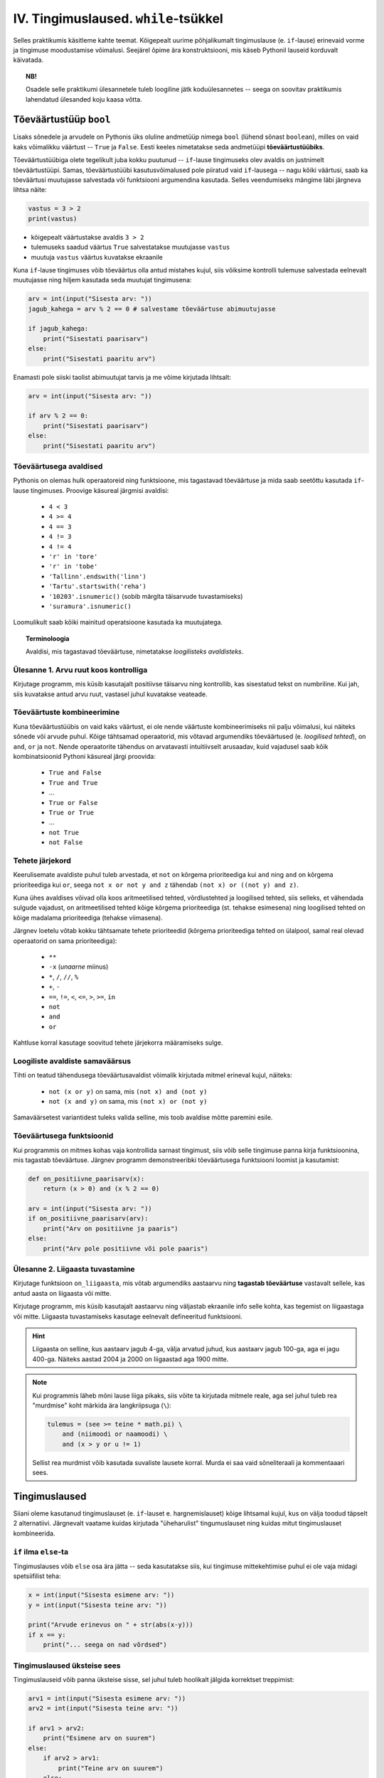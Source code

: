 IV. Tingimuslaused. ``while``-tsükkel
=======================================

Selles praktikumis käsitleme kahte teemat. Kõigepealt uurime põhjalikumalt tingimuslause (e. ``if``-lause) erinevaid vorme ja tingimuse moodustamise võimalusi. Seejärel õpime ära konstruktsiooni, mis käseb Pythonil lauseid korduvalt käivatada.

.. topic:: NB!

    Osadele selle praktikumi ülesannetele tuleb loogiline jätk koduülesannetes -- seega on soovitav praktikumis lahendatud ülesanded koju kaasa võtta.

.. index::
    single: bool; tõeväärtustüüp
    single: boolean; tõeväärtustüüp

Tõeväärtustüüp ``bool``
-----------------------
Lisaks sõnedele ja arvudele on Pythonis üks oluline andmetüüp nimega ``bool`` (lühend sõnast ``boolean``), milles on vaid kaks võimalikku väärtust -- ``True`` ja ``False``. Eesti keeles nimetatakse seda andmetüüpi **tõeväärtustüübiks**.

Tõeväärtustüübiga olete tegelikult juba kokku puutunud -- ``if``-lause tingimuseks olev avaldis on justnimelt tõeväärtustüüpi. Samas, tõeväärtustüübi kasutusvõimalused pole piiratud vaid ``if``-lausega -- nagu kõiki väärtusi, saab ka tõeväärtusi muutujasse salvestada või funktsiooni argumendina kasutada. Selles veendumiseks mängime läbi järgneva lihtsa näite:

.. sourcecode:: py3

    vastus = 3 > 2
    print(vastus)

* kõigepealt väärtustakse avaldis ``3 > 2``
* tulemuseks saadud väärtus ``True`` salvestatakse muutujasse ``vastus``
* muutuja ``vastus`` väärtus kuvatakse ekraanile

Kuna ``if``-lause tingimuses võib tõeväärtus olla antud mistahes kujul, siis võiksime kontrolli tulemuse salvestada eelnevalt muutujasse ning hiljem kasutada seda muutujat tingimusena:

.. sourcecode:: py3

    arv = int(input("Sisesta arv: "))
    jagub_kahega = arv % 2 == 0 # salvestame tõeväärtuse abimuutujasse
    
    if jagub_kahega:
        print("Sisestati paarisarv")
    else:
        print("Sisestati paaritu arv")

Enamasti pole siiski taolist abimuutujat tarvis ja me võime kirjutada lihtsalt:

.. sourcecode:: py3

    arv = int(input("Sisesta arv: "))
    
    if arv % 2 == 0:
        print("Sisestati paarisarv")
    else:
        print("Sisestati paaritu arv")


Tõeväärtusega avaldised
~~~~~~~~~~~~~~~~~~~~~~~
Pythonis on olemas hulk operaatoreid ning funktsioone, mis tagastavad tõeväärtuse ja mida saab seetõttu kasutada ``if``-lause tingimuses. Proovige käsureal järgmisi avaldisi:

    * ``4 < 3``
    * ``4 >= 4``
    * ``4 == 3``
    * ``4 != 3``
    * ``4 != 4``
    * ``'r' in 'tore'``
    * ``'r' in 'tobe'``
    * ``'Tallinn'.endswith('linn')``
    * ``'Tartu'.startswith('reha')``
    * ``'10203'.isnumeric()`` (sobib märgita täisarvude tuvastamiseks)
    * ``'suramura'.isnumeric()``

Loomulikult saab kõiki mainitud operatsioone kasutada ka muutujatega.

.. topic:: Terminoloogia

    Avaldisi, mis tagastavad tõeväärtuse, nimetatakse *loogilisteks avaldisteks*.


Ülesanne 1. Arvu ruut koos kontrolliga
~~~~~~~~~~~~~~~~~~~~~~~~~~~~~~~~~~~~~~
Kirjutage programm, mis küsib kasutajalt positiivse täisarvu ning kontrollib, kas sisestatud tekst on numbriline. Kui jah, siis kuvatakse antud arvu ruut, vastasel juhul kuvatakse veateade. 

.. index::
    single: loogilised avaldised

Tõeväärtuste kombineerimine
~~~~~~~~~~~~~~~~~~~~~~~~~~~
Kuna tõeväärtustüübis on vaid kaks väärtust, ei ole nende väärtuste kombineerimiseks nii palju võimalusi, kui näiteks sõnede või arvude puhul. Kõige tähtsamad operaatorid, mis võtavad argumendiks tõeväärtused (e. *loogilised tehted*), on ``and``, ``or`` ja ``not``. Nende operaatorite tähendus on arvatavasti intuitiivselt arusaadav, kuid vajadusel saab kõik kombinatsioonid Pythoni käsureal järgi proovida:

    * ``True and False``
    * ``True and True``
    * ...
    * ``True or False``
    * ``True or True``
    * ...
    * ``not True``
    * ``not False``

Tehete järjekord
~~~~~~~~~~~~~~~~
Keerulisemate avaldiste puhul tuleb arvestada, et ``not`` on kõrgema prioriteediga kui ``and`` ning ``and`` on kõrgema prioriteediga kui ``or``, seega ``not x or not y and z`` tähendab ``(not x) or ((not y) and z)``.

Kuna ühes avaldises võivad olla koos aritmeetilised tehted, võrdlustehted ja loogilised tehted, siis selleks, et vähendada sulgude vajadust, on aritmeetilised tehted kõige kõrgema prioriteediga (st. tehakse esimesena) ning loogilised tehted on kõige madalama prioriteediga (tehakse viimasena).

Järgnev loetelu võtab kokku tähtsamate tehete prioriteedid (kõrgema prioriteediga tehted on ülalpool, samal real olevad operaatorid on sama prioriteediga):

    * ``**``
    * ``-x`` (*unaarne* miinus)
    * ``*``, ``/``, ``//``, ``%``
    * ``+``, ``-``
    * ``==``, ``!=``, ``<``, ``<=``, ``>``, ``>=``, ``in``
    * ``not``
    * ``and``
    * ``or``

Kahtluse korral kasutage soovitud tehete järjekorra määramiseks sulge.
    
Loogiliste avaldiste samaväärsus
~~~~~~~~~~~~~~~~~~~~~~~~~~~~~~~~
Tihti on teatud tähendusega tõeväärtusavaldist võimalik kirjutada mitmel erineval kujul, näiteks:

    * ``not (x or y)`` on sama, mis ``(not x) and (not y)``
    * ``not (x and y)`` on sama, mis ``(not x) or (not y)``

Samaväärsetest variantidest tuleks valida selline, mis toob avaldise mõtte paremini esile.

Tõeväärtusega funktsioonid
~~~~~~~~~~~~~~~~~~~~~~~~~~
Kui programmis on mitmes kohas vaja kontrollida sarnast tingimust, siis võib selle tingimuse panna kirja funktsioonina, mis tagastab tõeväärtuse. Järgnev programm  demonstreeribki tõeväärtusega funktsiooni loomist ja kasutamist:

.. sourcecode:: py3

    def on_positiivne_paarisarv(x):
        return (x > 0) and (x % 2 == 0)

    arv = int(input("Sisesta arv: "))
    if on_positiivne_paarisarv(arv):
        print("Arv on positiivne ja paaris")
    else:
        print("Arv pole positiivne või pole paaris")

Ülesanne 2. Liigaasta tuvastamine
~~~~~~~~~~~~~~~~~~~~~~~~~~~~~~~~~
Kirjutage funktsioon ``on_liigaasta``, mis võtab argumendiks aastaarvu ning **tagastab tõeväärtuse** vastavalt sellele, kas antud aasta on liigaasta või mitte.

Kirjutage programm, mis küsib kasutajalt aastaarvu ning väljastab ekraanile info selle kohta, kas tegemist on liigaastaga või mitte. Liigaasta tuvastamiseks kasutage eelnevalt defineeritud funktsiooni.

.. hint::

    Liigaasta on selline, kus aastaarv jagub 4-ga, välja arvatud juhud, kus aastaarv jagub 100-ga, aga ei jagu 400-ga. Näiteks aastad 2004 ja 2000 on liigaastad aga 1900 mitte.

.. note::
    Kui programmis läheb mõni lause liiga pikaks, siis võite ta kirjutada mitmele reale, aga sel juhul tuleb rea "murdmise" koht märkida ära langkriipsuga (``\``):
    
    .. sourcecode:: py3
    
        tulemus = (see >= teine * math.pi) \
            and (niimoodi or naamoodi) \
            and (x > y or u != 1)
        

    Sellist rea murdmist võib kasutada suvaliste lausete korral. Murda ei saa vaid sõneliteraali ja kommentaaari sees.

Tingimuslaused
--------------
Siiani oleme kasutanud tingimuslauset (e. ``if``-lauset e. hargnemislauset) kõige lihtsamal kujul, kus on välja toodud täpselt 2 alternatiivi. Järgnevalt vaatame kuidas kirjutada "üheharulist" tingumuslauset ning kuidas mitut tingimuslauset kombineerida. 

``if`` ilma ``else``-ta
~~~~~~~~~~~~~~~~~~~~~~~
Tingimuslauses võib ``else`` osa ära jätta -- seda kasutatakse siis, kui tingimuse mittekehtimise puhul ei ole vaja midagi spetsiifilist teha:

.. sourcecode:: py3

    x = int(input("Sisesta esimene arv: "))
    y = int(input("Sisesta teine arv: "))
    
    print("Arvude erinevus on " + str(abs(x-y)))
    if x == y:
        print("... seega on nad võrdsed")

Tingimuslaused üksteise sees
~~~~~~~~~~~~~~~~~~~~~~~~~~~~
Tingimuslauseid võib panna üksteise sisse, sel juhul tuleb hoolikalt jälgida korrektset treppimist:

.. sourcecode:: py3
    
    arv1 = int(input("Sisesta esimene arv: "))
    arv2 = int(input("Sisesta teine arv: "))
    
    if arv1 > arv2:
        print("Esimene arv on suurem")
    else:
        if arv2 > arv1:
            print("Teine arv on suurem")
        else:
            print("Arvud on võrdsed")

Ülesanne 3. Päevade arv kuus
~~~~~~~~~~~~~~~~~~~~~~~~~~~~
Kirjutage funktsioon ``päevade_arv``, mis võtab argumendiks kuu numbri ja aastaarvu ning tagastab mitu päeva on selles kuus. Kasutage abifunktsioonina eelnevalt defineeritud funktsiooni ``on_liigaasta``. (Kirjutage need funktsioonid samasse faili).

Ülesanne 4. Kuupäeva kontrollimine
~~~~~~~~~~~~~~~~~~~~~~~~~~~~~~~~~~
Kirjutage funktsioon ``on_legaalne_kuupäev``, mis võtab argumendiks päeva, kuu ja aasta (arvudena) ning tagastab tõeväärtuse vastavalt sellele, kas argumentidele vastav kuupäev on legaalne või mitte. Kasutage abifunktsioonidena eelmistes ülesannetes defineeritud funktsioone.

Testige loodud funktsiooni järgnevate avaldistega:

    - ``on_legaalne_kuupäev(31, 1, 2001)``
    - ``on_legaalne_kuupäev(29, 2, 2001)``
    - ``on_legaalne_kuupäev(29, 2, 2000)``

    

``elif`` konstruktsioon
~~~~~~~~~~~~~~~~~~~~~~~
Ülalpool toodud arvude võrdlemise näite saab kirjutada ümber kasutades ``elif`` konstruktsiooni (tuleb sõnadest *else if*):

.. sourcecode:: py3
    
    arv1 = int(input("Sisesta esimene arv: "))
    arv2 = int(input("Sisesta teine arv: "))
    
    if arv1 > arv2:
        print("Esimene arv on suurem")
    elif arv2 > arv1:
        print("Teine arv on suurem")
    else:
        print("Arvud on võrdsed")

Pange tähele, et ``elif`` algab samast veerust, kus ``if`` ja ``else`` -- viimased 6 rida antud näites moodustavad üheainsa tingimuslause. ``if``-i ja ``else`` vahele võib kirjutada ka mitu ``elif`` osa.

``elif`` on kasulik siis, kui meil on vaja kontrollida mitut alternatiivset tingimust. ``elif``-i asemel saaks alati kasutada ka üksteise sisse pandud tingimuslauseid, aga siis võib treppimine minna liiga keeruliseks.

NB! Ühes tingimuslauses täidetakse ühel käivitamisel vaid üks haru (ning kui ``else`` osa puudub, siis võib juhtuda, et ei täideta ühtegi haru). Tingimusi hakatakse kontrollima ülevalt alla -- kui leitakse esimene kehtiv tingimus, siis täidetakse selle juurde kuuluvad laused ja järgnevaid harusid ning nende tingimusi enam ei vaadata.

Näide: Hinde arvutamise programm
~~~~~~~~~~~~~~~~~~~~~~~~~~~~~~~~
.. sourcecode:: py3

    def hinne(punkte):
        if punkte >= 91:
            return 'A'
        elif punkte >= 81:
            return 'B'
        elif punkte >= 71:
            return 'C'
        elif punkte >= 61:
            return 'D'
        elif punkte >= 51:
            return 'E'
        else:
            return 'F'

    punkte = int(input("Sisesta punktide arv"))
    print("Nende punktidega saab hindeks " + hinne(punkte))

Ülesanne 5. Kuu esitamine sõnena
~~~~~~~~~~~~~~~~~~~~~~~~~~~~~~~~
Kirjutage funktsioon ``kuu_nimi``, mis võtab argumendiks kuu numbri ning tagastab vastava kuu nime. Kui argumendi väärtus on väiksem kui 1 või suurem kui 12, siis tagastatakse sõne ``'Vigane kuu number'``.

Testige oma funktsiooni!

.. index:: 
    single: while tsükkel
    single: tsükkel; while tsükkel
    
``while``-tsükkel
-----------------
Kui meil on vaja teha sama toimingut mitu korda järjest, siis võiks arvata, et programmi tuleb lihtsalt kirjutada laused lihtsalt mitmekordselt, nagu järgmises programmis, mis joonistab kilpkonnaga ruudu:

.. sourcecode:: py3
    
    from turtle import *
    
    küljepikkus = 100
    forward(küljepikkus)
    left(90)
    forward(küljepikkus)
    left(90)
    forward(küljepikkus)
    left(90)
    forward(küljepikkus)
    left(90)
    
    exitonclick()
    

Selline lahendus muutub väga kohmakaks, kui korduste arv läheb suureks. Pealegi, kui sooviksime kirjutada üldisema programmi, mis joonistab *n* küljega hulknurga vastavalt kasutaja poolt sisestatud *n* väärtusele, siis jääksime hätta, kuna me ei tea, mitu korda tuleks ühe külje joonistamise ja pööramise käske kirjutada.

Siinkohal tulevad appi **tsüklid** (e. korduslaused), mis on programmikonstruktsioonid käskude kordamiseks. Selles praktikumis vaatame **while-tsüklit**, mis kordab etteantud lauseid niikaua, kuni etteantud tingimus kehtib. 

Loenduriga tsükkel
~~~~~~~~~~~~~~~~~~
``while``-tsükliga saaksime ruudu joonistamise funktsiooni panna kirja järgnevalt:

.. sourcecode:: py3
    
    from turtle import *
    
    i = 0               # i näitab, mitu külge on juba joonistatud
    while i < 4:
        forward(100)
        left(90)
        i = i + 1       # suurendame i väärtust

    exitonclick()


``while``-lause keha täidetakse vaid siis kui päises antud tingimus kehtib. Kui kehas olevad laused on täidetud, siis minnakse uuesti päises näidatud tingimust kontrollima -- kui tingimus kehtib ikka veel, siis täidetakse kehas olevad laused uuesti jne. 

Selleks, et taoline tsükkel ei jääks lõputult tööle, peab tsükli kehas olema mingi lause, mis mõjutab tingimuse kehtivust -- antud näites on selleks lause, mis muudab muutuja ``i`` väärtust 1 võrra suuremaks. Muutujaid, mille väärtust suurendatakse igal tsükli sammul, nimetatakse *loenduriteks* ja nende nimeks pannakse tavaliselt ``i``. Selliseid tsükleid, kus korduste arv on tsükli alustamise hetkel teada, nimetatakse *määratud tsükliteks*.

.. topic:: Muutuja muutmine

    Nagu 2. praktikumis mainitud, on võimalik Pythonis muutuja väärtust uue väärtusega üle kirjutada. Tsüklid ongi see koht, kus seda võimalust kõige sagedamini tarvis läheb.
    
    Muutuja väärtuse suurendamiseks kirjutasime eelnevas näites ``i = i + 1``, st. ``i`` uueks väärtuseks sai ``i`` hetkeväärtus + 1. Sellist suurendamist mingi arvu võrra saab Pythonis ka lühemalt kirjutada: ``i += 1``. Muutuja väärtuse vähendamiseks võib analoogselt kirjutada ``i -= 1``.


.. note::

    Tegelikult on Pythonis olemas ka teine, natuke spetsiifilisem tsüklitüüp, mida nimetatakse ``for``-tsükliks ja mis sobib *n*-korduse tegemiseks isegi paremini, kui ``while``. ``for``-tsüklit vaatame järgmises praktikumis.

Ülesanne 6. Funktsioon *n*-nurga joonistamiseks
~~~~~~~~~~~~~~~~~~~~~~~~~~~~~~~~~~~~~~~~~~~~~~~~
Kirjutage eelmise näite põhjal funktsioon, mis joonistab *n*-küljega hulknurga. Funktsioonil peavad olema parameetrid nurkade arvu ning küljepikkuse määramiseks.

.. hint::
    Iga nurga juures peab kilpkonn pöörama 360/n kraadi.
    
Testige loodud funktsiooni joonistades üksteise kõrvale kolmnurga, ruudu ja viisnurga.


Määramata tsükkel
~~~~~~~~~~~~~~~~~
Alati pole võimalik ette öelda, kui mitu korda midagi kordama peab enne, kui jõutakse soovitud tulemuseni. Järgmine näiteprogramm laseb kasutajal arvata juhuslikult valitud arvu niikaua, kuni ta jõuab õige vastuseni:

.. sourcecode:: py3

    from random import randint 
    
    arv = randint(1,999) # randint annab juhusliku täisarvu näidatud vahemikust
    arvamus = int(input("Arva, millist tuhandest väiksemat arvu ma mõtlen: "))

    # Kuni pakutud arv erineb arvuti valitust
    while arvamus != arv :
        if arv > arvamus:
            print("Minu arv on suurem!")
        else:   
            print("Minu arv on väiksem!")
            
        arvamus = int(input("Arva veelkord: "))
        
    print("Ära arvasid! Tubli!")

Ülesanne 7. Algandmete kontrollimine tsükliga
~~~~~~~~~~~~~~~~~~~~~~~~~~~~~~~~~~~~~~~~~~~~~
Tsükleid saab kasutada algandmete sisestamise juures -- me võime vigase sisendi puhul lasta kasutajal sisestamist korrata niikaua, kuni oleme sistatud infoga rahul.

Modifitseerige 1. ülesande lahendust -- kui kasutaja poolt sisestatud tekst polnud numbriline, siis peaks programm kordama küsimist ja andmete sisselugemist niikaua, kuni kasutaja sisestab numbrilise teksti.

Alles siis, kui korrektne sisend on käes, tuleks väljastada sisestatud arvu ruut.

Ülesanne 8. Täiendatud arvamismäng
~~~~~~~~~~~~~~~~~~~~~~~~~~~~~~~~~~    
Täiendage arvamismängu selliselt, et tsükli töö lõpeb ka sel juhul, kui kasutaja pole 10 arvamisega suutnud õiget arvu ära arvata. (Vihje: tarvis on võtta kasutusele loendur ning täiendada kordamise tingimust).


Käsk ``break``
~~~~~~~~~~~~~~
Tsükli lõpetamise määrab tavaliselt tsükli päises olev tingimus. Sellele lisaks on Pythonis veel üks võimalus tsükli töö lõpetamiseks -- selleks tuleb tsükli kehas anda sobival hetkel käsk ``break``.

Järgnevas näites on arvamismängu täiendatud selliselt, et ühte tsükli lõpetamise tingimust (arvu ära arvamine) kontrollitakse tsükli päises ning teist tingimust (10 ebaõnnestunud arvamist) kontrollitakse tsükli kehas:

.. sourcecode:: py3

    from random import randint 
    
    arv = randint(1,999) # randint annab juhusliku täisarvu näidatud vahemikust
    arvamus = int(input("Arva, millist tuhandest väiksemat arvu ma mõtlen: "))
    arvamise_kordi = 1
    
    while arvamus != arv :
        if arv > arvamus:
            print("Minu arv on suurem!")
        else:
            print("Minu arv on väiksem!")
            
        if arvamise_kordi == 10:
            break # lõpetab tsükli töö
        
        arvamus = int(input("Arva veelkord: "))
        arvamise_kordi += 1 # lühem kirjapilt muutuja väärtuse suurendamiseks
    
    # kuna tsükkel võis lõppeda ka ebaedukalt, siis peame enne kiitmist kontrollima...
    if arv == arvamus:
        print("Ära arvasid! Tubli!")
    else:
        print("Kümnest arvamisest ei piisanud, äkki peaksid taktikat muutma?")
    

``break`` kasutamise asemel saab tsükli alati ümber kirjutada nii, et kõiki lõpetamise tingimusi kontrollitakse tsükli päises.

Mõnikord on kasulik tsükli lõpetamise tingimust kontrollida ainult tsükli kehas, sel juhul pannakse tsükli päisesse alati kehtiv tingimus ``True``. Järgnev programm küsib kasutajalt arve ja näitab nende ruute niikaua, kuni kasutaja sisestab *tühisõne* (st. vajutab ENTER ilma midagi tegelikult sisestamata):

.. sourcecode:: py3

    while True:
        tekst = input("Sisesta arv ja vajuta ENTER (lõpetamiseks vajuta ainult ENTER): ")
        
        if tekst.isnumeric():
            arv = int(tekst)
            print("Arvu ruut on: " + str(arv * arv))
        elif tekst == "":  
            print("OK, lõpetan")
            break
        else: # ei olnud ei arv ega tühisõne
            print("Vigane sisend, proovi uuesti!")

Ülesanne 9. Juhuslikud arvud
~~~~~~~~~~~~~~~~~~~~~~~~~~~~~~
Kirjutage programm, mis väljastab iga ENTER vajutuse järel (st. tühisõne sisestamisel) ekraanile juhusliku täisarvu vahemikus 1..999. Tsükli töö tuleks lõpetada (kasutades ``break``-i) siis, kui kasutaja sisestab tühisõne asemel sõne ``'aitab'``.

Koduülesanded
-------------

1. Kuupäeva esitamine sõnena
~~~~~~~~~~~~~~~~~~~~~~~~~~~~
Kirjutage funktsioon ``kuupäev_sõnena``, mis võtab argumentideks päeva, kuu ja aasta (arvudena) ning tagastab sõne, mis esitab kuupäeva kujul *<päev>. <kuu nimi> <aasta>* (nt. *24. veebruar 1918*).

Seejärel kirjutage programm, mis küsib kasutajalt arvudena päeva, kuu ja aasta. Kui neile vastav kuupäev on legaalne, siis kuvada ekraanile vastav kuupäev sõnena, vastasel juhul kuvada ``'Viga: mittelegaalne kuupäev'``.

Kasutage abifunktsioonidena praktikumi ajal loodud funktsioone (vt. ülesandeid 2-5).

2. Õpikuülesanne
~~~~~~~~~~~~~~~~
Lahendage `õpiku 5. peatükist <http://courses.cs.ut.ee/2011/programmeerimine/uploads/Raamat/ch05.html>`_ ülesanded 13 ja 14.

3. Klaveri mahutamine
~~~~~~~~~~~~~~~~~~~~~
Ülikool on ostnud endale uue klaveri peahoone aula tarbeks. Paraku unustati  kontrollida, kas see klaver üldse välisuksest sisse mahub. Kirjutada programm, mis küsib kasutajalt klaverit sisaldava kasti kolm mõõdet (pikkus, laius, kõrgus) ning ukse laiuse ja kõrguse ning vastab, kas klaver on võimalik aulasse sisse toimetada.

4. Paprikasupp
~~~~~~~~~~~~~~
Kausitäis paprikasuppi jahtub minuti jooksul 19% võrra supi ja ruumi temperatuuride vahest. Koostage programm, mis väljastab supi temperatuuri iga minuti kohta, kui supi algtemperatuur on 90 kraadi. Ruumi temperatuur on 20 kraadi.

Hoiatus: olge ettevaatlik tsükli jätkamistingimusega! Kui lasete supil jahtuda 20 kraadini, peate väga kaua ootama. Mõelge ja/või proovige järele, miks.

5. Kujundid
~~~~~~~~~~~~

Kirjutage programm, mis küsib kasutajalt ridade arvu ning väljastab ekraanile vastava kõrgusega kujundid järgneva skeemi järgi:

.. sourcecode:: none

    # # # # # # #
    #           #
    #           #
    #           #
    #           #
    #           #
    # # # # # # #


.. sourcecode:: none

    * 
    * * 
    * * * 
    * * * * 
    * * * * * 
    * * * * * * 
    * * * * * * * 

.. hint::
    
    Tuletage meelde, mida tähendab ``'Tere' * 4``


Soovituslik lisaülesanne: Ruudustik
~~~~~~~~~~~~~~~~~~~~~~~~~~~~~~~~~~~
Kirjutage funktsioon ``ruudustik``, mis võtab argumentideks ruutude arvu vertikaalsuunal, ruutude arvu horisontaalsuunal ja ruudu küljepikkuse, ning joonistab kilpkonna abil vastava ruudustiku. Näiteks funktsiooni väljakutse ``ruudustik(4, 6, 20)`` peaks tegema sellise ruudustiku:

.. image:: _static/ruudustik.png

.. topic:: Lisaülesande lisa
    
    Uurige kilpkonna dokumentatsioonist, kuidas värvida soovitud ala (http://docs.python.org/py3k/library/turtle.html). Seejärel proovige joonistada malelaud.
